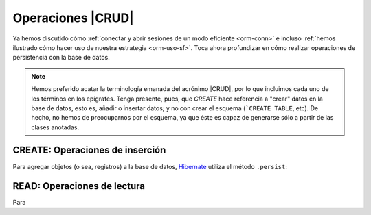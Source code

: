 .. _orm-crud:

Operaciones |CRUD|
******************
Ya hemos discutido cómo :ref:`conectar y abrir sesiones de un modo eficiente
<orm-conn>` e incluso :ref:`hemos ilustrado cómo hacer uso de nuestra
estrategia <orm-uso-sf>`. Toca ahora profundizar en cómo realizar operaciones de
persistencia con la base de datos.

.. note:: Hemos preferido acatar la terminología emanada del acrónimo |CRUD|,
   por lo que incluimos cada uno de los términos en los epígrafes. Tenga
   presente, pues, que *CREATE* hace referencia a \"crear\" datos en la base de
   datos, esto es, añadir o insertar datos; y no con crear el esquema (```CREATE
   TABLE``, etc). De hecho, no hemos de preocuparnos por el esquema, ya que éste
   es capaz de generarse sólo a partir de las clases anotadas.

CREATE: Operaciones de inserción
================================
Para agregar objetos (o sea, registros) a la base de datos, Hibernate_ utiliza
el método ``.persist``:

.. code-block:: java
   :emphasize-lines: 14

   // Supongamos que el objeto ya se instanció antes y se creó.
   HibernateFactory hf = HibernateFactory.getInstance();
   Transaction tr = null;

   try(Session sesion = hf.openSession()) {
      try {
         tr = sesion.beginTransaction();
         // Supongamos que nuestra base de datos no tiene direcciones de centro
         Centro castillo = new Centro(
            11004866,
            "IES Castillo de Luna",
            Centro.Titularidad.PUBLICA
         );
         sesion.persist(castillo);
         tr.commit();
      }
      catch(Exception err) {
         if(tr != null) tr.rollback;
      }
   }

READ: Operaciones de lectura
============================
Para 

.. |CRUD| replace:: :abbr:`CRUD (Create, Read, Update, Delete)`
.. _Hibernate: https://www.hibernate.org

